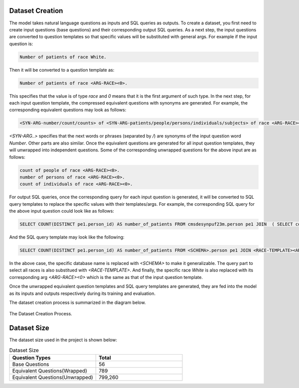 Dataset Creation
================
The model takes natural language questions as inputs and SQL queries as outputs. To create a dataset, you first need to create input questions (base questions) and their corresponding output SQL queries. As a next step, the input questions are converted to question templates so that specific values will be substituted with general args. For example if the input question is:

.. code-block:: none

   Number of patients of race White.
   

Then it will be converted to a question template as:

.. code-block:: none

   Number of patients of race <ARG-RACE><0>.


This specifies that the value is of type `race` and `0` means that it is the first argument of such type. In the next step, for each input question template, the compressed equivalent questions with synonyms are generated. For example, the corresponding equivalent questions may look as follows:

.. code-block:: none

   <SYN-ARG-number/count/counts> of <SYN-ARG-patients/people/persons/individuals/subjects> of race <ARG-RACE><0>.


`<SYN-ARG..>` specifies that the next words or phrases (separated by `/`) are synonyms of the input question word `Number`. Other parts are also similar. Once the equivalent questions are generated for all input question templates, they will unwrapped into independent questions. Some of the corresponding unwrapped questions for the above input are as follows:

.. code-block:: none

   count of people of race <ARG-RACE><0>.
   number of persons of race <ARG-RACE><0>.
   count of individuals of race <ARG-RACE><0>.


For output SQL queries, once the corresponding query for each input question is generated, it will be converted to SQL query templates to replace the specific values with their templates/args. For example, the corresponding SQL query for the above input question could look like as follows:

.. code-block:: none

   SELECT COUNT(DISTINCT pe1.person_id) AS number_of_patients FROM cmsdesynpuf23m.person pe1 JOIN  ( SELECT concept_id FROM cmsdesynpuf23m.concept WHERE concept_name='White' AND domain_id='Race' AND standard_concept='S' )  ON pe1.race_concept_id=concept_id;


And the SQL query template may look like the following:

.. code-block:: none

   SELECT COUNT(DISTINCT pe1.person_id) AS number_of_patients FROM <SCHEMA>.person pe1 JOIN <RACE-TEMPLATE><ARG-RACE><0> ON pe1.race_concept_id=concept_id;


In the above case, the specific database name is replaced with `<SCHEMA>` to make it generalizable. The query part to select all races is also substitued with `<RACE-TEMPLATE>`. And finally, the specific race `White` is also replaced with its corresponding arg `<ARG-RACE><0>` which is the same as that of the input question template.

Once the unwrapped equivalent question templates and SQL query templates are generated, they are fed into the model as its inputs and outputs respectively during its training and evaluation.

The dataset creation process is summarized in the diagram below.

.. figure:: _static/data_creation.png
   :scale: 70 %
   :align: center
   
   The Dataset Creation Process.


Dataset Size
============
The dataset size used in the project is shown below:

.. list-table:: Dataset Size
   :widths: 50 50
   :header-rows: 1

   * - Question Types
     - Total
   * - Base Questions
     - 56
   * - Equivalent Questions(Wrapped)
     - 789
   * - Equivalent Questions(Unwrapped)
     - 799,260
